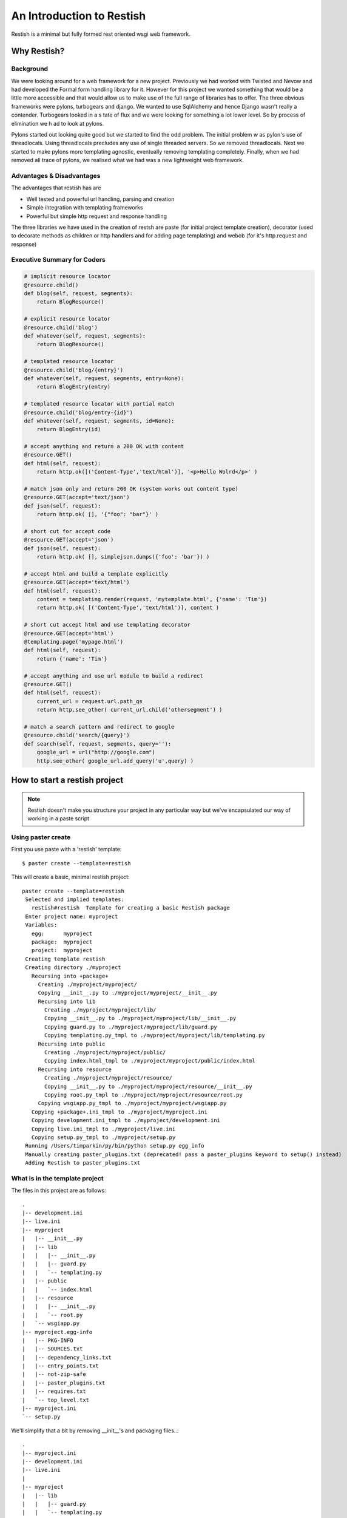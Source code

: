 **************************
An Introduction to Restish
**************************

Restish is a minimal but fully formed rest oriented wsgi web framework.

Why Restish?
============

Background
----------

We were looking around for a web framework for a new project. Previously we had
worked with Twisted and Nevow and had developed the Formal form handling
library for it. However for this project we wanted something that would be a
little more accessible and that would allow us to make use of the full range of
libraries has to offer. The three obvious frameworks were pylons, turbogears
and django. We wanted to use SqlAlchemy and hence Django wasn't really a
contender. Turbogears looked in a s tate of flux and we were looking for
something a lot lower level. So by process of elimination we h ad to look at
pylons.

Pylons started out looking quite good but we started to find the odd problem.
The initial problem w as pylon's use of threadlocals. Using threadlocals
precludes any use of single threaded servers. So we removed threadlocals. Next
we started to make pylons more templating agnostic, eventually removing
templating completely. Finally, when we had removed all trace of pylons, we
realised what we had was a new lightweight web framework. 

Advantages & Disadvantages
--------------------------

The advantages that restish has are 

* Well tested and powerful url handling, parsing and creation
* Simple integration with templating frameworks
* Powerful but simple http request and response handling

The three libraries we have used in the creation of restsh are paste (for
initial project template creation), decorator (used to decorate methods as
children or http handlers and for adding page templating) and webob (for it's
http.request and response)

Executive Summary for Coders
----------------------------

.. code-block:: python

    # implicit resource locator
    @resource.child()
    def blog(self, request, segments):
        return BlogResource()

    # explicit resource locator
    @resource.child('blog')
    def whatever(self, request, segments):
        return BlogResource()

    # templated resource locator
    @resource.child('blog/{entry}')
    def whatever(self, request, segments, entry=None):
        return BlogEntry(entry)

    # templated resource locator with partial match
    @resource.child('blog/entry-{id}')
    def whatever(self, request, segments, id=None):
        return BlogEntry(id)

    # accept anything and return a 200 OK with content
    @resource.GET()
    def html(self, request):
        return http.ok([('Content-Type','text/html')], '<p>Hello Wolrd</p>' )

    # match json only and return 200 OK (system works out content type)
    @resource.GET(accept='text/json')
    def json(self, request):
        return http.ok( [], '{"foo": "bar"}' )

    # short cut for accept code
    @resource.GET(accept='json')
    def json(self, request):
        return http.ok( [], simplejson.dumps({'foo': 'bar'}) )

    # accept html and build a template explicitly
    @resource.GET(accept='text/html')
    def html(self, request):
        content = templating.render(request, 'mytemplate.html', {'name': 'Tim'})
        return http.ok( [('Content-Type','text/html')], content )

    # short cut accept html and use templating decorator
    @resource.GET(accept='html')
    @templating.page('mypage.html')
    def html(self, request):
        return {'name': 'Tim'}

    # accept anything and use url module to build a redirect
    @resource.GET()
    def html(self, request):
        current_url = request.url.path_qs
        return http.see_other( current_url.child('othersegment') )

    # match a search pattern and redirect to google
    @resource.child('search/{query}')
    def search(self, request, segments, query=''):
        google_url = url("http://google.com")
        http.see_other( google_url.add_query('u',query) )


How to start a restish project
==============================

.. note:: Restish doesn't make you structure your project in any particular way but we've encapsulated our way of working in a paste script

Using paster create
-------------------

First you use paste with a 'restish' template:: 

  $ paster create --template=restish

This will create a basic, minimal restish project::

   paster create --template=restish
    Selected and implied templates:
      restish#restish  Template for creating a basic Restish package
    Enter project name: myproject 
    Variables:
      egg:      myproject
      package:  myproject
      project:  myproject
    Creating template restish
    Creating directory ./myproject
      Recursing into +package+
        Creating ./myproject/myproject/
        Copying __init__.py to ./myproject/myproject/__init__.py
        Recursing into lib
          Creating ./myproject/myproject/lib/
          Copying __init__.py to ./myproject/myproject/lib/__init__.py
          Copying guard.py to ./myproject/myproject/lib/guard.py
          Copying templating.py_tmpl to ./myproject/myproject/lib/templating.py
        Recursing into public
          Creating ./myproject/myproject/public/
          Copying index.html_tmpl to ./myproject/myproject/public/index.html
        Recursing into resource
          Creating ./myproject/myproject/resource/
          Copying __init__.py to ./myproject/myproject/resource/__init__.py
          Copying root.py_tmpl to ./myproject/myproject/resource/root.py
        Copying wsgiapp.py_tmpl to ./myproject/myproject/wsgiapp.py
      Copying +package+.ini_tmpl to ./myproject/myproject.ini
      Copying development.ini_tmpl to ./myproject/development.ini
      Copying live.ini_tmpl to ./myproject/live.ini
      Copying setup.py_tmpl to ./myproject/setup.py
    Running /Users/timparkin/py/bin/python setup.py egg_info
    Manually creating paster_plugins.txt (deprecated! pass a paster_plugins keyword to setup() instead)
    Adding Restish to paster_plugins.txt


What is in the template project
-------------------------------

The files in this project are as follows::

    .
    |-- development.ini
    |-- live.ini
    |-- myproject
    |   |-- __init__.py
    |   |-- lib
    |   |   |-- __init__.py
    |   |   |-- guard.py
    |   |   `-- templating.py
    |   |-- public
    |   |   `-- index.html
    |   |-- resource
    |   |   |-- __init__.py
    |   |   `-- root.py
    |   `-- wsgiapp.py
    |-- myproject.egg-info
    |   |-- PKG-INFO
    |   |-- SOURCES.txt
    |   |-- dependency_links.txt
    |   |-- entry_points.txt
    |   |-- not-zip-safe
    |   |-- paster_plugins.txt
    |   |-- requires.txt
    |   `-- top_level.txt
    |-- myproject.ini
    `-- setup.py

We'll simplify that a bit by removing __init__'s and packaging files..::

    .
    |-- myproject.ini
    |-- development.ini
    |-- live.ini
    |
    |-- myproject
    |   |-- lib
    |   |   |-- guard.py
    |   |   `-- templating.py
    |   |-- public
    |   |   `-- index.html
    |   |-- resource
    |   |   `-- root.py
    |   `-- wsgiapp.py

The ini files
^^^^^^^^^^^^^

The ini files are paste script configuration files and setup up the project. There is
a base configuration file that contains project settings and then there are two
deployment files, live and development, which contain information on how to
serve the project. 

The ``lib`` directory
^^^^^^^^^^^^^^^^^^^^^

The lib directory has an example authenticator called 'guard.py' (which you can
ignore until needed) and a sample templating package which shows how to setup
templating with Mako, Genshi or Jinja.

We tend to put most of our project library code in here.

The ``public`` directory
^^^^^^^^^^^^^^^^^^^^^^^^

The public directory is used to serve static resources in preference to any
dynamic resources. The sample index.html just contains some information on what
the file is for.

A typical use for this would be to have a css, images and js directory
underneath with your assets in. Placing files directly inside public will also
make them available on root of your website, useful for favicons, google
analytics files, etc.

.. note:: In a live project you would probably use separate server(s) for static files and hence our live.ini files does not configure a public directory

The ``resource`` directory
^^^^^^^^^^^^^^^^^^^^^^^^^^

The resource directory contains our root resource. This is the first file that
will handle any requests.

The WSGI setup
^^^^^^^^^^^^^^

Finally, our wsgiapp.py can be used to wire up any other wsgi applications,
such as cookies, authentication, etc.

Starting a server
-----------------

Just a quick aside as it might come in handy. You can start your example project right now by using the command::

  $ paster serve development.ini

Which should return the following::

  $ paster serve development.ini
  Starting server in PID 22237.
  serving on http://127.0.0.1:8080

Next Steps..
------------

Next we'll talk about how to build resources and use templating...

